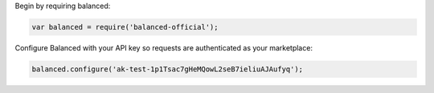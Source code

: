Begin by requiring balanced:

.. code-block:: node

  var balanced = require('balanced-official');


Configure Balanced with your API key so requests are authenticated as your
marketplace:

.. code-block:: node

  balanced.configure('ak-test-1p1Tsac7gHeMQowL2seB7ieliuAJAufyq');